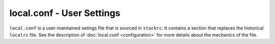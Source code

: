 ==========================
local.conf - User Settings
==========================

``local.conf`` is a user-maintained setings file that is sourced in
``stackrc``. It contains a section that replaces the historical
``localrc`` file. See the description of
:doc:`local.conf <configuration>` for more details about the mechanics
of the file.
